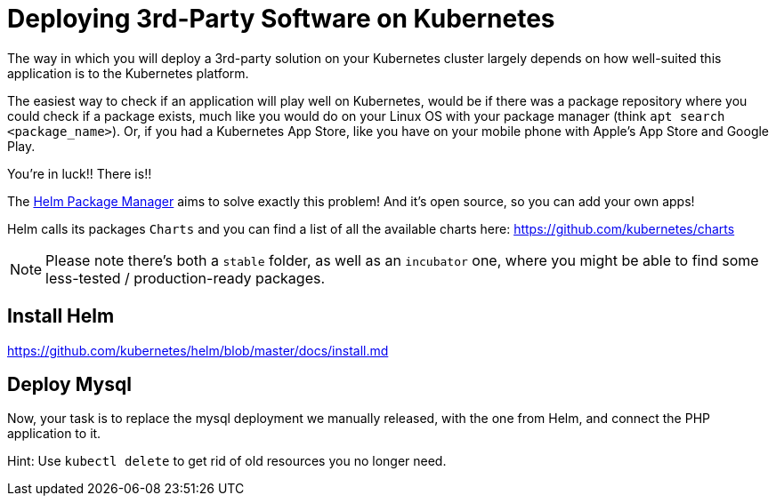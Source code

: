 = Deploying 3rd-Party Software on Kubernetes

The way in which you will deploy a 3rd-party solution on your Kubernetes cluster largely depends on how well-suited this application is to the Kubernetes platform.

The easiest way to check if an application will play well on Kubernetes, would be if there was a package repository where you could check if a package exists, much like you would do on your Linux OS with your package manager (think `apt search <package_name>`). Or, if you had a Kubernetes App Store, like you have on your mobile phone with Apple's App Store and Google Play.

You're in luck!! There is!!

The https://helm.sh/[Helm Package Manager] aims to solve exactly this problem! And it's open source, so you can add your own apps!

Helm calls its packages `Charts` and you can find a list of all the available charts here: https://github.com/kubernetes/charts

NOTE: Please note there's both a `stable` folder, as well as an `incubator` one, where you might be able to find some less-tested / production-ready packages.

== Install Helm

https://github.com/kubernetes/helm/blob/master/docs/install.md

== Deploy Mysql

Now, your task is to replace the mysql deployment we manually released, with the one from Helm, and connect the PHP application to it.

Hint: Use `kubectl delete` to get rid of old resources you no longer need.